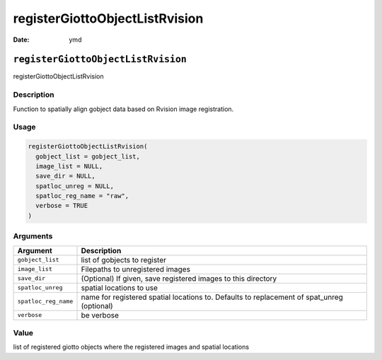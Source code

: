 ===============================
registerGiottoObjectListRvision
===============================

:Date: ymd

``registerGiottoObjectListRvision``
===================================

registerGiottoObjectListRvision

Description
-----------

Function to spatially align gobject data based on Rvision image
registration.

Usage
-----

.. code:: r

   registerGiottoObjectListRvision(
     gobject_list = gobject_list,
     image_list = NULL,
     save_dir = NULL,
     spatloc_unreg = NULL,
     spatloc_reg_name = "raw",
     verbose = TRUE
   )

Arguments
---------

+-------------------------------+--------------------------------------+
| Argument                      | Description                          |
+===============================+======================================+
| ``gobject_list``              | list of gobjects to register         |
+-------------------------------+--------------------------------------+
| ``image_list``                | Filepaths to unregistered images     |
+-------------------------------+--------------------------------------+
| ``save_dir``                  | (Optional) If given, save registered |
|                               | images to this directory             |
+-------------------------------+--------------------------------------+
| ``spatloc_unreg``             | spatial locations to use             |
+-------------------------------+--------------------------------------+
| ``spatloc_reg_name``          | name for registered spatial          |
|                               | locations to. Defaults to            |
|                               | replacement of spat_unreg (optional) |
+-------------------------------+--------------------------------------+
| ``verbose``                   | be verbose                           |
+-------------------------------+--------------------------------------+

Value
-----

list of registered giotto objects where the registered images and
spatial locations
